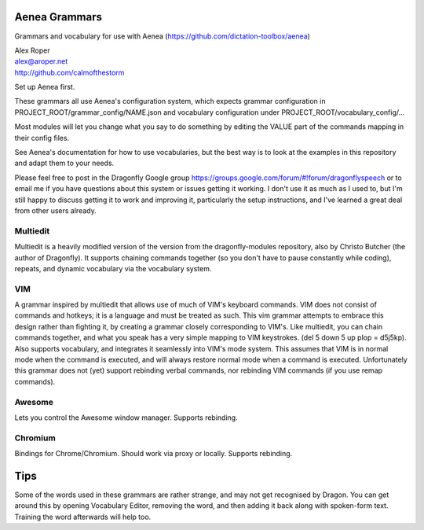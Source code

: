 =================
Aenea Grammars
=================

Grammars and vocabulary for use with Aenea (https://github.com/dictation-toolbox/aenea)

| Alex Roper
| alex@aroper.net
| http://github.com/calmofthestorm

Set up Aenea first.

These grammars all use Aenea's configuration system, which expects grammar configuration in PROJECT_ROOT/grammar_config/NAME.json and vocabulary configuration under PROJECT_ROOT/vocabulary_config/...

Most modules will let you change what you say to do something by editing the VALUE part of the commands mapping in their config files.

See Aenea's documentation for how to use vocabularies, but the best way is to look at the examples in this repository and adapt them to your needs.

Please feel free to post in the Dragonfly Google group https://groups.google.com/forum/#!forum/dragonflyspeech or to email me if you have questions about this system or issues getting it working. I don't use it as much as I used to, but I'm still happy to discuss getting it to work and improving it, particularly the setup instructions, and I've learned a great deal from other users already.

Multiedit
---------

Multiedit is a heavily modified version of the version from the dragonfly-modules repository, also by Christo Butcher (the author of Dragonfly). It supports chaining commands together (so you don't have to pause constantly while coding), repeats, and dynamic vocabulary via the vocabulary system.

VIM
-------------

A grammar inspired by multiedit that allows use of much of VIM's keyboard commands. VIM does not consist of commands and hotkeys; it is a language and must be treated as such. This vim grammar attempts to embrace this design rather than fighting it, by creating a grammar closely corresponding to VIM's. Like multiedit, you can chain commands together, and what you speak has a very simple mapping to VIM keystrokes. (del 5 down 5 up plop = d5j5kp). Also supports vocabulary, and integrates it seamlessly into VIM's mode system. This assumes that VIM is in normal mode when the command is executed, and will always restore normal mode when a command is executed. Unfortunately this grammar does not (yet) support rebinding verbal commands, nor rebinding VIM commands (if you use remap commands).

Awesome
-------

Lets you control the Awesome window manager. Supports rebinding.

Chromium
--------

Bindings for Chrome/Chromium. Should work via proxy or locally. Supports rebinding.

=================
Tips
=================

Some of the words used in these grammars are rather strange, and may not get
recognised by Dragon. You can get around this by opening Vocabulary Editor,
removing the word, and then adding it back along with spoken-form text. Training
the word afterwards will help too.
